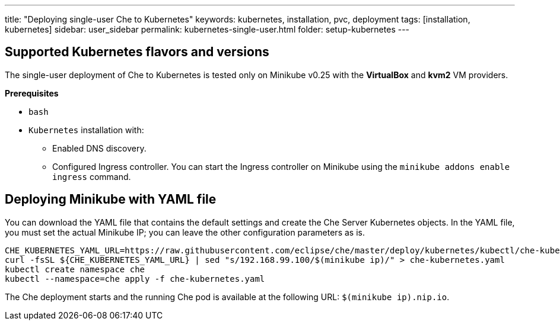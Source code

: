---
title: "Deploying single-user Che to Kubernetes"
keywords: kubernetes, installation, pvc, deployment
tags: [installation, kubernetes]
sidebar: user_sidebar
permalink: kubernetes-single-user.html
folder: setup-kubernetes
---

[id="supported-kuberentes-flavors-and-versions"]
== Supported Kubernetes flavors and versions

The single-user deployment of Che to Kubernetes is tested only on Minikube v0.25 with the *VirtualBox* and *kvm2* VM providers.

*Prerequisites*

* `bash`
* `Kubernetes` installation with:
** Enabled DNS discovery.
** Configured Ingress controller. You can start the Ingress controller on Minikube using the `minikube addons enable ingress` command.

[id="minikube"]
== Deploying Minikube with YAML file

You can download the YAML file that contains the default settings and create the Che Server Kubernetes objects. In the YAML file, you must set the actual Minikube IP; you can leave the other configuration parameters as is.

----
CHE_KUBERNETES_YAML_URL=https://raw.githubusercontent.com/eclipse/che/master/deploy/kubernetes/kubectl/che-kubernetes.yaml
curl -fsSL ${CHE_KUBERNETES_YAML_URL} | sed "s/192.168.99.100/$(minikube ip)/" > che-kubernetes.yaml
kubectl create namespace che
kubectl --namespace=che apply -f che-kubernetes.yaml
----

The Che deployment starts and the running Che pod is available at the following URL: `$(minikube ip).nip.io`.
